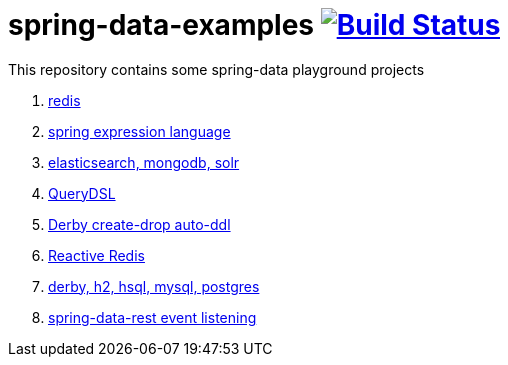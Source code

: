 = spring-data-examples image:https://travis-ci.org/daggerok/spring-data-examples.svg?branch=master["Build Status", link="https://travis-ci.org/daggerok/spring-data-examples"]

This repository contains some spring-data playground projects

. link:01-redis/[redis]
. link:02-spel/[spring expression language]
. link:03-boot-your-data/[elasticsearch, mongodb, solr]
. link:04-querydsl/[QueryDSL]
. link:05-derby-create-drop/[Derby create-drop auto-ddl]
. link:06-reactive-redis-webflux/[Reactive Redis]
. link:07-jpa-data-rest/[derby, h2, hsql, mysql, postgres]
. link:08-data-event-listener/[spring-data-rest event listening]
